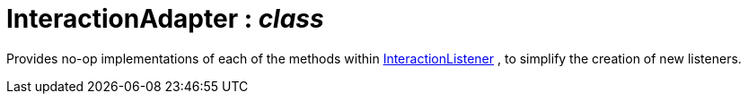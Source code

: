 = InteractionAdapter : _class_



Provides no-op implementations of each of the methods within xref:system:generated:index/InteractionListener.adoc[InteractionListener] , to simplify the creation of new listeners.

